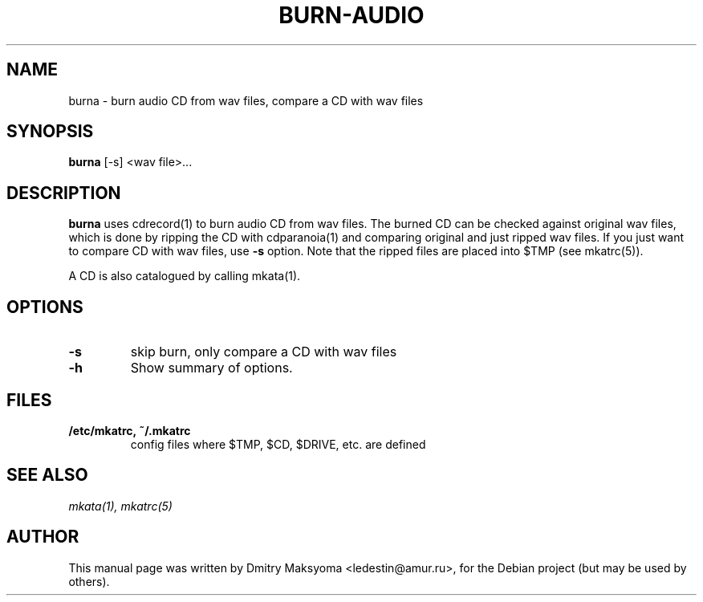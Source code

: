 .\"                                      Hey, EMACS: -*- nroff -*-
.\" First parameter, NAME, should be all caps
.\" Second parameter, SECTION, should be 1-8, maybe w/ subsection
.\" other parameters are allowed: see man(7), man(1)
.TH BURN-AUDIO 1 "May 31, 2004"
.\" Please adjust this date whenever revising the manpage.
.\"
.\" Some roff macros, for reference:
.\" .nh        disable hyphenation
.\" .hy        enable hyphenation
.\" .ad l      left justify
.\" .ad b      justify to both left and right margins
.\" .nf        disable filling
.\" .fi        enable filling
.\" .br        insert line break
.\" .sp <n>    insert n+1 empty lines
.\" for manpage-specific macros, see man(7)
.SH NAME
burna \- burn audio CD from wav files, compare a CD with wav files

.SH SYNOPSIS
\fBburna\fR
.RI "[-s] <wav file>..."

.SH DESCRIPTION
\fBburna\fR uses cdrecord(1) to burn audio CD from wav files. The
burned CD can be checked against original wav files, which is done by 
ripping the CD with cdparanoia(1) and comparing original and just ripped 
wav files. If you just want to compare CD with wav files, use \fB-s\fR 
option. Note that the ripped files are placed into $TMP (see mkatrc(5)).

A CD is also catalogued by calling mkata(1).

.SH OPTIONS
.TP
.B \-s
skip burn, only compare a CD with wav files
.TP
.B \-h
Show summary of options.

.SH FILES
.TP
.B /etc/mkatrc, ~/.mkatrc
config files where $TMP, $CD, $DRIVE, etc. are defined

.SH SEE ALSO
\fImkata(1), mkatrc(5)\fR

.SH AUTHOR
This manual page was written by Dmitry Maksyoma <ledestin@amur.ru>,
for the Debian project (but may be used by others).
